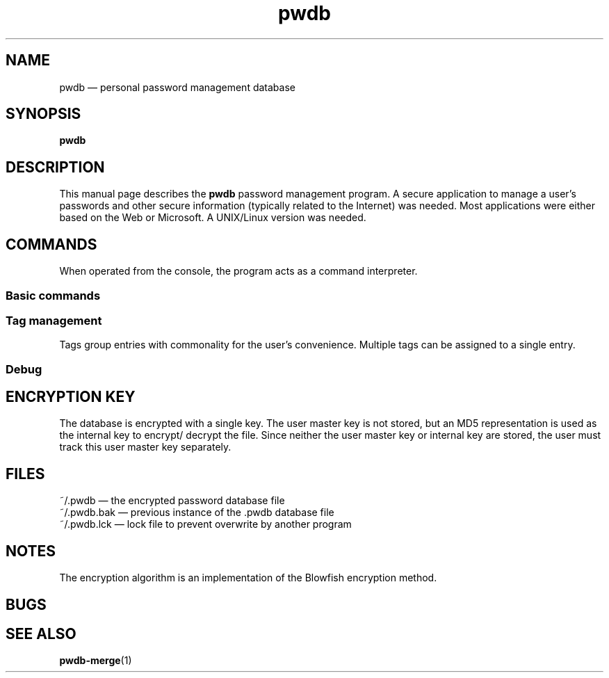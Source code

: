 .\"manpage for the pwdb command written by Michael P. Reilly
.\"Copyright 2010 Michael P. Reilly All rights reserved
.TH pwdb 1 April 10, 2010
.SH NAME
pwdb \(em personal password management database
.SH SYNOPSIS
.B pwdb
.SH DESCRIPTION
This manual page describes the
.B pwdb
password management program.  A secure application to manage a user's
passwords and other secure information (typically related to the Internet)
was needed.  Most applications were either based on the Web or Microsoft.
A UNIX/Linux version was needed.
.SH COMMANDS
When operated from the console, the program acts as a command interpreter.
.SS Basic commands
.SS Tag management
Tags group entries with commonality for the user's convenience.  Multiple
tags can be assigned to a single entry.
.SS Debug
.SH ENCRYPTION KEY
The database is encrypted with a single key.  The user master key is not
stored, but an MD5 representation is used as the internal key to encrypt/
decrypt the file.  Since neither the user master key or internal key are
stored, the user must track this user master key separately.
.SH FILES
.TP 11em
~/.pwdb \(em the encrypted password database file
.TP 11em
~/.pwdb.bak \(em previous instance of the .pwdb database file
.TP 11em
~/.pwdb.lck \(em lock file to prevent overwrite by another program
.SH NOTES
The encryption algorithm is an implementation of the Blowfish encryption
method.
.SH BUGS
.SH SEE ALSO
.BR pwdb-merge (1)
